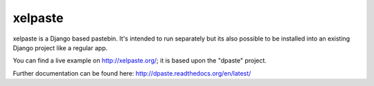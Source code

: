 ========
xelpaste
========


xelpaste is a Django based pastebin. It's intended to run separately but its also
possible to be installed into an existing Django project like a regular app.

You can find a live example on http://xelpaste.org/; it is based upon the "dpaste" project.

Further documentation can be found here: http://dpaste.readthedocs.org/en/latest/
